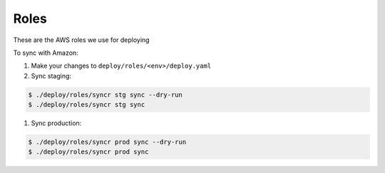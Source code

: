 Roles
=====

These are the AWS roles we use for deploying

To sync with Amazon:

#. Make your changes to ``deploy/roles/<env>/deploy.yaml``

#. Sync staging:

.. code-block:: ShellSession

    $ ./deploy/roles/syncr stg sync --dry-run
    $ ./deploy/roles/syncr stg sync

#. Sync production:

.. code-block:: ShellSession

    $ ./deploy/roles/syncr prod sync --dry-run
    $ ./deploy/roles/syncr prod sync


